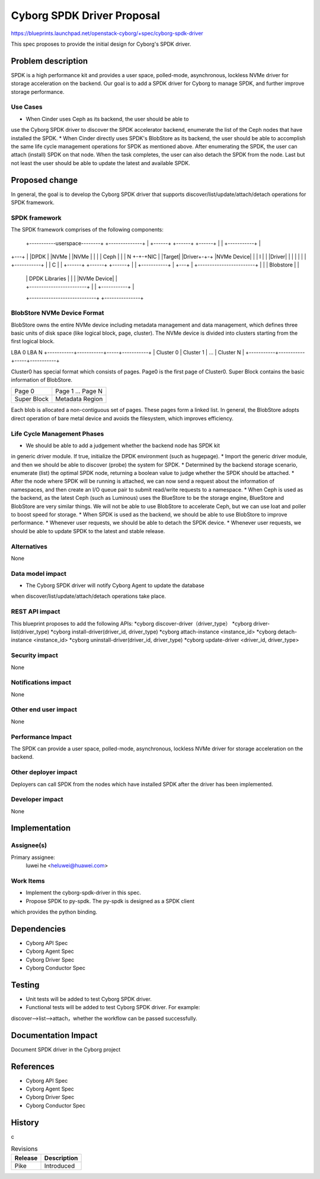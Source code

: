 ..
 This work is licensed under a Creative Commons Attribution 3.0 Unported
 License.

 http://creativecommons.org/licenses/by/3.0/legalcode

===========================
Cyborg SPDK Driver Proposal
===========================

https://blueprints.launchpad.net/openstack-cyborg/+spec/cyborg-spdk-driver

This spec proposes to provide the initial design for Cyborg's SPDK driver.

Problem description
===================

SPDK is a high performance kit and provides a user space, polled-mode,
asynchronous, lockless NVMe driver for storage acceleration on the
backend. Our goal is to add a SPDK driver for Cyborg to manage SPDK,
and further improve storage performance.

Use Cases
---------

* When Cinder uses Ceph as its backend, the user should be able to
use the Cyborg SPDK driver to discover the SPDK accelerator backend,
enumerate the list of the Ceph nodes that have installed the SPDK.
* When Cinder directly uses SPDK's BlobStore as its backend, the user
should be able to accomplish the same life cycle management operations
for SPDK as mentioned above. After enumerating the SPDK, the user can
attach (install) SPDK on that node. When the task completes, the user
can also detach the SPDK from the node. Last but not least the user
should be able to update the latest and available SPDK.

Proposed change
===============

In general, the goal is to develop the Cyborg SPDK driver that supports
discover/list/update/attach/detach operations for SPDK framework.

SPDK framework
--------------

The SPDK framework comprises of the following components:

      +-----------userspace--------+  +--------------+
      | +------+ +------+ +------+ | | +-----------+ |
+---+ | |DPDK  | |NVMe  | |NVMe  | | | |   Ceph    | |
| N +-+-+NIC   | |Target| |Driver+-+-+ |NVMe Device| |
| I | | |Driver| |      | |      | | | +-----------+ |
| C | | +------+ +------+ +------+ | | +-----------+ |
+---+ | +------------------------+ | | | Blobstore | |
      | |     DPDK Libraries     | | | |NVMe Device| |
      | +------------------------+ | | +-----------+ |
      +----------------------------+ +---------------+

BlobStore NVMe Device Format
----------------------------

BlobStore owns the entire NVMe device including metadata management
and data management, which defines three basic units of disk space (like
logical block, page, cluster). The NVMe device is divided into clusters
starting from the first logical block.

LBA 0                                   LBA N
+-----------+-----------+-----+-----------+
| Cluster 0 | Cluster 1 | ... | Cluster N |
+-----------+-----------+-----+-----------+

Cluster0 has special format which consists of pages. Page0 is the
first page of Cluster0. Super Block contains the basic information of
BlobStore.

+--------+-------------------+
| Page 0 | Page 1 ... Page N |
+--------+-------------------+
| Super  |  Metadata Region  |
| Block  |                   |
+--------+-------------------+

Each blob is allocated a non-contiguous set of pages. These pages form
a linked list.
In general, the BlobStore adopts direct operation of bare metal device and
avoids the filesystem, which improves efficiency.

Life Cycle Management Phases
----------------------------
* We should be able to add a judgement whether the backend node has SPDK kit
in generic driver module. If true, initialize the DPDK environment (such as
hugepage).
* Import the generic driver module, and then we should be able to
discover (probe) the system for SPDK.
* Determined by the backend storage scenario, enumerate (list) the optimal
SPDK node, returning a boolean value to judge whether the SPDK should be
attached.
* After the node where SPDK will be running is attached, we can now send a
request about the information of namespaces, and then create an I/O queue
pair to submit read/write requests to a namespace.
* When Ceph is used as the backend, as the latest Ceph (such as Luminous)
uses the BlueStore to be the storage engine, BlueStore and BlobStore are
very similar things. We will not be able to use BlobStore to accelerate
Ceph, but we can use Ioat and poller to boost speed for storage.
* When SPDK is used as the backend, we should be able to use BlobStore to
improve performance.
* Whenever user requests, we should be able to detach the SPDK device.
* Whenever user requests, we should be able to update SPDK to the latest and
stable release.

Alternatives
------------

None

Data model impact
-----------------

* The Cyborg SPDK driver will notify Cyborg Agent to update the database
when discover/list/update/attach/detach operations take place.

REST API impact
---------------

This blueprint proposes to add the following APIs:
*cyborg discover-driver（driver_type）
*cyborg driver-list(driver_type)
*cyborg install-driver(driver_id, driver_type)
*cyborg attach-instance <instance_id>
*cyborg detach-instance <instance_id>
*cyborg uninstall-driver(driver_id, driver_type)
*cyborg update-driver <driver_id, driver_type>

Security impact
---------------

None

Notifications impact
--------------------

None

Other end user impact
---------------------

None

Performance Impact
------------------

The SPDK can provide a user space, polled-mode, asynchronous,
lockless NVMe driver for storage acceleration on the backend.

Other deployer impact
---------------------

Deployers can call SPDK from the nodes which have installed SPDK
after the driver has been implemented.

Developer impact
----------------

None

Implementation
==============

Assignee(s)
-----------

Primary assignee:
  luwei he <heluwei@huawei.com>

Work Items
----------

* Implement the cyborg-spdk-driver in this spec.
* Propose SPDK to py-spdk. The py-spdk is designed as a SPDK client
which provides the python binding.


Dependencies
============

* Cyborg API Spec
* Cyborg Agent Spec
* Cyborg Driver Spec
* Cyborg Conductor Spec

Testing
========

* Unit tests will be added to test Cyborg SPDK driver.
* Functional tests will be added to test Cyborg SPDK driver. For example:
discover-->list-->attach，whether the workflow can be passed successfully.

Documentation Impact
===================

Document SPDK driver in the Cyborg project

References
==========

* Cyborg API Spec
* Cyborg Agent Spec
* Cyborg Driver Spec
* Cyborg Conductor Spec


History
=======
c

.. list-table:: Revisions
   :header-rows: 1

   * - Release
     - Description
   * - Pike
     - Introduced

